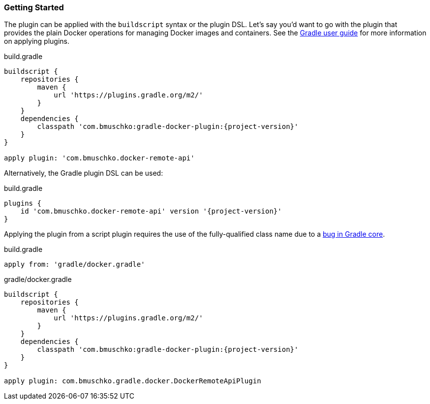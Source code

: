 === Getting Started

The plugin can be applied with the `buildscript` syntax or the plugin DSL.
Let's say you'd want to go with the plugin that provides the plain Docker operations for managing Docker images and containers.
See the https://docs.gradle.org/current/userguide/plugins.html[Gradle user guide] for more information on applying plugins.

.build.gradle
[source,groovy,subs="+attributes"]
----
buildscript {
    repositories {
        maven {
            url 'https://plugins.gradle.org/m2/'
        }
    }
    dependencies {
        classpath 'com.bmuschko:gradle-docker-plugin:{project-version}'
    }
}

apply plugin: 'com.bmuschko.docker-remote-api'
----

Alternatively, the Gradle plugin DSL can be used:

.build.gradle
[source,groovy,subs="+attributes"]
----
plugins {
    id 'com.bmuschko.docker-remote-api' version '{project-version}'
}
----

Applying the plugin from a script plugin requires the use of the fully-qualified class name due to a https://github.com/gradle/gradle/issues/1262[bug in Gradle core].

.build.gradle
[source,groovy,subs="+attributes"]
----
apply from: 'gradle/docker.gradle'
----

.gradle/docker.gradle
[source,groovy,subs="+attributes"]
----
buildscript {
    repositories {
        maven {
            url 'https://plugins.gradle.org/m2/'
        }
    }
    dependencies {
        classpath 'com.bmuschko:gradle-docker-plugin:{project-version}'
    }
}

apply plugin: com.bmuschko.gradle.docker.DockerRemoteApiPlugin
----
